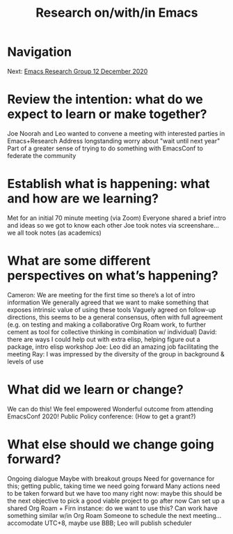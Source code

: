 #+TITLE: Research on/with/in Emacs
* Navigation
Next: [[file:emacs_research_group_12_december_2020.org][Emacs Research Group 12 December 2020]]
* Review the intention: what do we expect to learn or make together?
Joe Noorah and Leo wanted to convene a meeting with interested parties in Emacs+Research
Address longstanding worry about "wait until next year"
Part of a greater sense of trying to do something with EmacsConf to federate the community

* Establish what is happening: what and how are we learning?
Met for an initial 70 minute meeting (via Zoom)
Everyone shared a brief intro and ideas so we got to know each other
Joe took notes via screenshare... we all took notes (as academics)

* What are some different perspectives on what’s happening?
Cameron: We are meeting for the first time so there’s a lot of intro information
We generally agreed that we want to make something that exposes intrinsic value of using these tools
Vaguely agreed on follow-up directions, this seems to be a general consensus, often with full agreement (e.g. on testing and making a collaborative Org Roam work, to further cement as tool for collective thinking in combination w/ individual)
David: there are ways I could help out with extra elisp, helping figure out a package, intro elisp workshop
Joe: Leo did an amazing job facilitating the meeting
Ray: I was impressed by the diversity of the group in background & levels of use
* What did we learn or change?
We can do this!
We feel empowered
Wonderful outcome from attending EmacsConf 2020!
Public Policy conference: (How to get a grant?)
* What else should we change going forward?
Ongoing dialogue
Maybe with breakout groups
Need for governance for this; getting public, taking time we need going forward
Many actions need to be taken forward but we have too many right now: maybe this should be the next objective to pick a good viable project to go after now
Can set up a shared Org Roam + Firn instance: do we want to use this?
Can work have something similar w/in Org Roam
Someone to schedule the next meeting... accomodate UTC+8, maybe use BBB; Leo will publish scheduler

